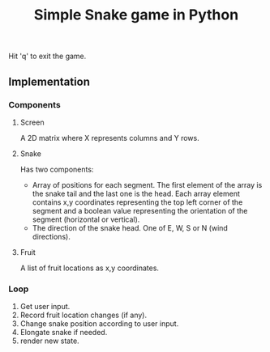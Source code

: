 #+title: Simple Snake game in Python
#+options: num:nil toc:nil author:nil date:nil
#+latex_header: \usepackage{geometry}
#+latex_header: \geometry{left=1cm,right=1cm,marginparwidth=6.8cm, marginparsep=1.2cm,top=0.8cm,bottom=0.5cm}
#+startup: indent:1
Hit 'q' to exit the game.

** Implementation
*** Components
**** Screen
   A 2D matrix where X represents columns and Y rows.
**** Snake
Has two components:
+ Array of positions for each segment. The first element of the array is the snake tail and the last one is the head. Each array element contains x,y coordinates representing the top left corner of the segment and a boolean value representing the orientation of the segment (horizontal or vertical).
+ The direction of the snake head. One of E, W, S or N (wind directions). 
**** Fruit
   A list of fruit locations as x,y coordinates.

*** Loop
   1. Get user input.
   2. Record fruit location changes (if any).
   3. Change snake position according to user input.
   4. Elongate snake if needed.
   5. render new state.
      
* COMMENT Implementation
  
** Move snake

*** Pseudo code
    Arguments:
            + input :: either RIGHT or LEFT
            + location :: a tuple LOCATION, with LOCATION[0] -> row, and LOCATION[1] -> column.
            + direction :: a string. One of ['e', 'w', 'n', 's'] (wind directions).
    Output: new LOCATION and DIRECTION.
    
    #+begin_src emacs-lisp :exports both :lexical yes
      (defun snk/move (position input)
        "Change POSITION according to user INPUT"
        (interactive "k"))
    #+end_src

